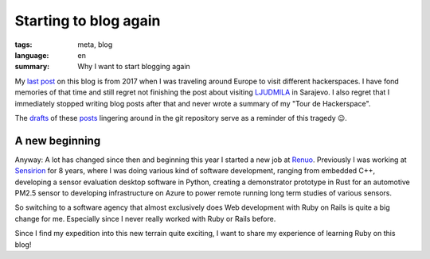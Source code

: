 Starting to blog again
======================

:tags: meta, blog
:language: en
:summary: Why I want to start blogging again

My `last post`_ on this blog is from 2017 when I was traveling around Europe to
visit different hackerspaces. I have fond memories of that time and still
regret not finishing the post about visiting `LJUDMILA`_ in Sarajevo. I also
regret that I immediately stopped writing blog posts after that and never wrote
a summary of my "Tour de Hackerspace".

The `drafts`_ of these `posts`_ lingering around in the git repository serve as a
reminder of this tragedy 😉.

A new beginning
---------------

Anyway: A lot has changed since then and beginning this year I started a new
job at `Renuo`_. Previously I was working at `Sensirion`_ for 8 years, where I
was doing various kind of software development, ranging from embedded C++,
developing a sensor evaluation desktop software in Python, creating a
demonstrator prototype in Rust for an automotive PM2.5 sensor to developing
infrastructure on Azure to power remote running long term studies of various
sensors.

So switching to a software agency that almost exclusively does Web development
with Ruby on Rails is quite a big change for me. Especially since I never
really worked with Ruby or Rails before.

Since I find my expedition into this new terrain quite exciting, I want to
share my experience of learning Ruby on this blog!

.. _`last post`: https://blog.rnstlr.ch/visiting-hacklab01.html
.. _`LJUDMILA`: https://wiki.ljudmila.org/Main_Page
.. _`drafts`: https://github.com/rnestler/rnestler.github.io/blob/main/content/articles/2017/2017-05-20_visiting_ljudmila.rst
.. _`posts`: https://github.com/rnestler/rnestler.github.io/blob/main/content/articles/2017/2017-05-20_tour_de_hackerspace_wrap_up.rst 
.. _`Renuo`: https://www.renuo.ch/
.. _`Sensirion`: https://www.sensirion.com/
